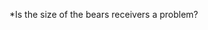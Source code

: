 *Is the size of the bears receivers a problem?

#+BEGIN_EXPORT latex
\textbf{Brad Biggs} at the \textit{Chicago Tribune} \href{http://www.chicagotribune.com/sports/football/bears/ct-spt-bears-mailbag-offense-biggs-20180612-story.html}{answers your questions}:

\begin{quote}
  ``Once upon a time, a Bears receiver named \textbf{Brandon Marshall} reminded us that he's 6-foot-5 and that there weren't many defensive backs out there that could match up. He and \textbf{Alshon Jeffrey} were supposed to be a mismatch nightmare tandem for seasons on end. Alas, that wasn't to be. While I'm as excited as the next fan about the offense's potential, I worry about the shorties catching the ball: \textbf{[Taylor] Gabriel}, \textbf{[Anthony] Miller} and \textbf{Tarik Cohen}. That said, wouldn't it be ideal for \textbf{[Allen] Robinson} and \textbf{Kevin White}, both 6-3, to start on the outside with Gabriel filling in where he naturally fits, in the slot? I keep hearing that Gabriel and Miller can play outside. Seems like a recipe for Cutler-esque interceptions to me. – Greg M., South Side

  ``I wouldn’t put \textbf{[Jay] Cutler}’s propensity to turn the ball over on the Bears having short wide receivers in the past. I think the Bears have a good blend of skill position players when you think about skill sets and where coach Matt Nagy can line them up on the field to attack opposing defenses. I think Gabriel and Miller have the ability to play inside and outside and remember that the slot receiver is as important as ever in today’s NFL. \textbf{[Mitch] Trubisky} did a nice job of minimizing turnovers last season. He threw only seven interceptions in 12 games. I don’t know that the height of Gabriel and Cohen is a reason to think picks will pile up. Keep in mind that Miller measured 5-foot-11 at the scouting combine.''
\end{quote}

I agree with Biggs that the height of the Bears receivers in recent years had little to do with turnovers.  But I think it had a definite effect on the offense as a whole.  From the very first year that he arrived in Chicago, Cutler made it clear that he preferred larger receivers, for instance, when he characterized former Bears speedster \textbf{Johnny Knox} as ``not a go and and get it, guy''.  Cutler wasn't trying to be openly critical about it and he didn't indicate that he was uncomfortable with Knox.  But it was evident that larger receivers was what he was used to and that's what he wanted.  It wasn't a coincidence that the first guy he befriended in Chicago was the biggest receiver on the field, 6'5'' tight end \textbf{Greg Olsen}.  The same thing happened in Miami when he hit the field and immediately sought out the 6'3'' \textbf{DeVante Parker}.  Cutler was far more comfortable with big receivers who could fight for a 50:50 ball in the air.

In a similar vein, I think what the Green Bay Packers did this off-season was interesting.  The Packers are facing far more man coverage than they used to nowadays.  For instance, Bears defensive coordinator \textbf{Vic Fangio} prefers this kind of coverage and we can anticipate that new Lions head coach \textbf{Matt Patricia} will prefer to run the same kind of defense he did in New England.

The Packer's response?  Sign the 6'7'' \textbf{Jimmy Graham} at tight end and draft a huge group of wide receivers in \textbf{J'Mon Moore} (6'3''), \textbf{Marquez Valdes-Scantling} (6'4''), and \textbf{Equanimeous St. Brown} (6'5'') to go with the 6'3'' \textbf{Geronimo Allison}.  These players are going to present huge match up problems for teams who don't have the corner backs and safeties to match up with them in coverage.

Having said that, I do think there's a reasonable chance that Trubisky will handle an offense with shorter receivers better than Cutler did.  For one thing, as the fan who wrote the question points out, if White and Robinson both turn out to be good, he won't have to make due with those shorter receivers all the time in every situation.  For another, he has an offensive head coach in \textbf{Matt Nagy} who should know how to take advantage of the better speed and agility that shorter receivers tend to have.

When the Pittsburgh Steelers drafted \textbf{Antonio Brown}, I'm sure many fans moaned about the fact that he was only 5'10'' and predicted that he'd be strictly a slot receiver.  We know how that worked out.  Similarly, I think we won't know too much about the Bears current configuration until we give them a chance to succeed.
#+END_EXPORT
